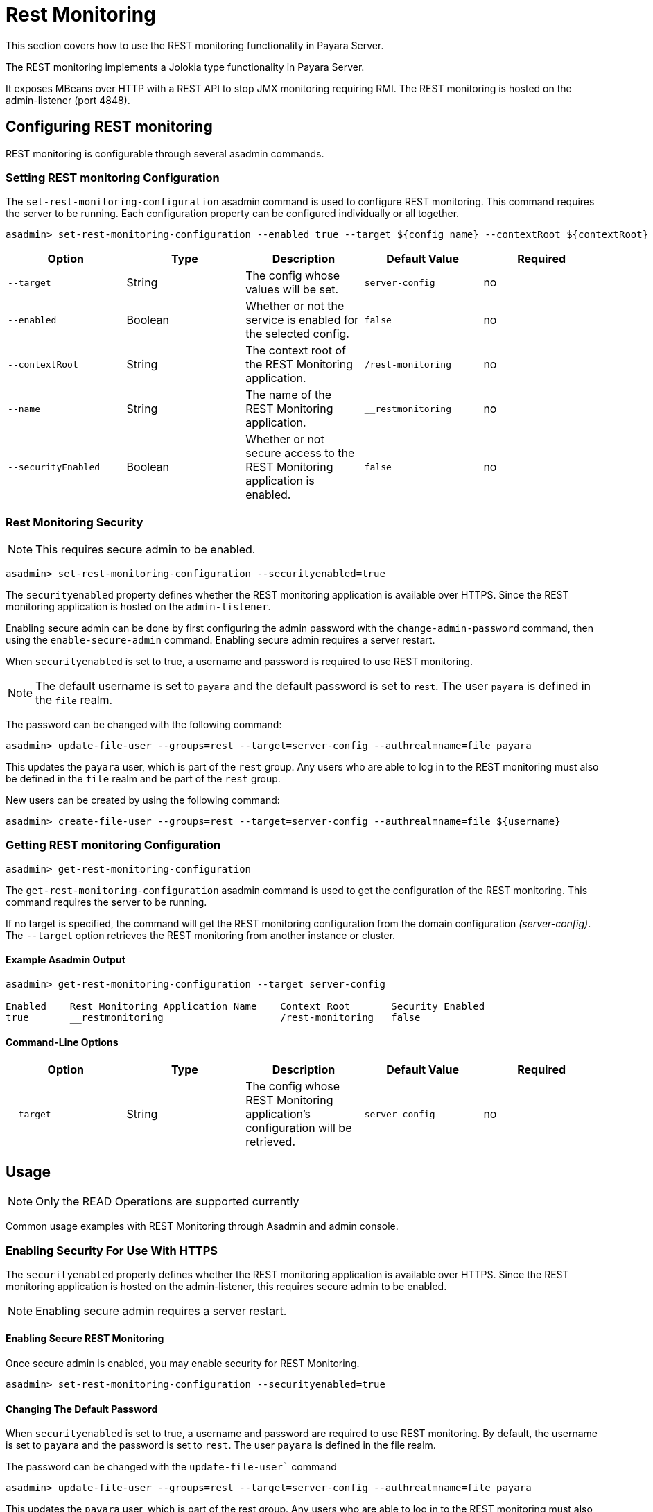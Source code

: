 [[rest-monitoring]]
= Rest Monitoring
This section covers how to use the REST monitoring functionality in Payara Server.

The REST monitoring implements a Jolokia type functionality in Payara Server.

It exposes MBeans over HTTP with a REST API to stop JMX monitoring requiring RMI. The REST monitoring is hosted on the admin-listener (port 4848).

[[rest-monitoring-configuration]]
== Configuring REST monitoring

REST monitoring is configurable through several asadmin commands.

[[setting-rest-configuration]]
=== Setting REST monitoring Configuration

The `set-rest-monitoring-configuration` asadmin command is used to configure REST monitoring. This command requires the server to be running. Each configuration property can be configured individually or all together.

[source, shell]
----
asadmin> set-rest-monitoring-configuration --enabled true --target ${config name} --contextRoot ${contextRoot} --name ${RESTMonitoringApplicationName} --securityEnabled true
----

[cols=",,,,",options="header",]
|====
|Option
|Type
|Description
|Default Value
|Required

|`--target`
|String
|The config whose values will be set.
|`server-config`
|no

|`--enabled`
|Boolean
|Whether or not the service is enabled for the selected config.
|`false`
|no

|`--contextRoot`
|String
|The context root of the REST Monitoring application.
|`/rest-monitoring`
|no

|`--name`
|String
|The name of the REST Monitoring application.
|`__restmonitoring`
|no

|`--securityEnabled`
|Boolean
|Whether or not secure access to the REST Monitoring application is enabled.
|`false`
|no
|====


[[rest-monitoring-security]]
=== Rest Monitoring Security

NOTE: This requires secure admin to be enabled.

[source, shell]
----
asadmin> set-rest-monitoring-configuration --securityenabled=true
----
The `securityenabled` property defines whether the REST monitoring application is available over HTTPS. Since the REST monitoring application is hosted on the `admin-listener`.

Enabling secure admin can be done by first configuring the admin password with the `change-admin-password` command, then using the `enable-secure-admin` command. Enabling secure admin requires a server restart.

When `securityenabled` is set to true, a username and password is required to use REST monitoring.

NOTE: The default username is set to `payara` and the default password is set to `rest`. The user `payara` is defined in the `file` realm.

The password can be changed with the following command:
[source, shell]
----
asadmin> update-file-user --groups=rest --target=server-config --authrealmname=file payara
----

This updates the `payara` user, which is part of the `rest` group. Any users who are able to log in to the REST monitoring must also be defined in the `file` realm and be part of the `rest` group.

New users can be created by using the following command:
[source, shell]
----
asadmin> create-file-user --groups=rest --target=server-config --authrealmname=file ${username}
----

[[getting-rest-configuration]]
=== Getting REST monitoring Configuration

[source, shell]
----
asadmin> get-rest-monitoring-configuration
----

The `get-rest-monitoring-configuration` asadmin command is used to get the configuration of the REST monitoring. This command requires the server to be running.

If no target is specified, the command will get the REST monitoring configuration from the domain configuration _(server-config)_. The `--target` option retrieves the REST monitoring from another instance or cluster.

[[example-output]]
==== Example Asadmin Output

[source, shell]
----
asadmin> get-rest-monitoring-configuration --target server-config

Enabled    Rest Monitoring Application Name    Context Root       Security Enabled
true       __restmonitoring                    /rest-monitoring   false
----

[[rest-command-line-option]]
==== Command-Line Options

[cols=",,,,",options="header",]
|====
|Option
|Type
|Description
|Default Value
|Required

|`--target`
|String
|The config whose REST Monitoring application’s configuration will be retrieved.
|`server-config`
|no
|====

[[rest-monitoring-usage]]
== Usage

NOTE: Only the READ Operations are supported currently

Common usage examples with REST Monitoring through Asadmin and admin console.

[[enabling-security]]
=== Enabling Security For Use With HTTPS

The `securityenabled` property defines whether the REST monitoring application is available over HTTPS. Since the REST monitoring application is hosted on the admin-listener, this requires secure admin to be enabled.

NOTE: Enabling secure admin requires a server restart.

[[enabling-secure-rest-monitoring]]
==== Enabling Secure REST Monitoring

Once secure admin is enabled, you may enable security for REST Monitoring.

[source, shell]
----
asadmin> set-rest-monitoring-configuration --securityenabled=true
----

[[changing-default-password]]
==== Changing The Default Password

When `securityenabled` is set to true, a username and password are required to use REST monitoring. By default, the username is set to `payara` and the password is set to `rest`. The user `payara` is defined in the file realm.

The password can be changed with the `update-file-user`` command

[source, shell]
----
asadmin> update-file-user --groups=rest --target=server-config --authrealmname=file payara
----

This updates the `payara` user, which is part of the rest group. Any users who are able to log in to the REST monitoring must also be defined in the `file` realm and be part of the `rest` group.

[[adding-new-users]]
==== Adding New Users

New users can be added using the `create-file-user` command.

[source, shell]
----
asadmin> create-file-user --groups=rest --target=server-config --authrealmname=file ${username}
----

[[performing-read-operations]]
=== Performing READ Operations

REST Monitoring supports a subset of operations in the Jolokia API.

The `read` operation reads the details of the requested MBean. The `read` operation accepts GET requests on URLs in the following format:

----
<REST_API_URL>/read/${mbean-name}/${attribute-name}
----

A list of attribute names can be found in the request of an empty attribute name under ‘value’. 

[[bulk-read-example]]
==== Example Execution

To read the MBean `java.lang:type=Memory` using the default configuration, you would make a GET request to: `http://localhost:4848/rest-monitoring/rest/read/java.lang:type=Memory`.

*Example Output*

[source, json]
----
{
  "request": {
    "mbean": "java.lang:type=Memory",
    "type": "read"
  },
  "value": {
    "HeapMemoryUsage": {
      "committed": 450363392,
      "init": 264241152,
      "max": 477626368,
      "used": 97480984
    },
    "ObjectPendingFinalizationCount": 0,
    "NonHeapMemoryUsage": {
      "committed": 139460608,
      "init": 2555904,
      "max": -1,
      "used": 122389432
    },
    "Verbose": false,
    "ObjectName": "java.lang:type=Memory"
  },
  "timestamp": 1502799650273,
  "status": 200
}
----

[[performing-bulk-read-operations]]
=== Performing Bulk READ Operations

It is possible to execute bulk operations using the REST monitoring API. To do this, issue a POST request to the REST API URL with the following JSON structure as the body payload.

[[example-bulk-payload]]
==== Example Payload

The payload is a JSON array consisting of objects of type, MBean, and attribute JSON objects. You may send a single operation request instead of an array also.

[source, json]
----
[
  {
    "type" : "<OPERATION_TYPE>",
    "mbean" : "<MBEAN_NAME>",
    "attribute" : "<ATTRIBUTE_NAME>"
  },
  {
    "type" : "<OPERATION_TYPE>",
    "mbean" : "<MBEAN_NAME>",
    "attribute" : "<ATTRIBUTE_NAME>"
  }
]
----

* *type* - The ‘type’ of operation to execute, e.g. read, search, write, etc.
* *mbean* - The MBean attribute which the operation will be executed on.
* *attribute* - The MBean attribute upon which the operation will be executed. If omitted, all attributes of the MBean will be involved in the operation.

[[example-bulk-execution]]
==== Example Execution

Using `curl` and a sample REST API URL of `http://localhost:4848/rest-monitoring/rest`

[source, shell]
----
curl -X POST \
  http://localhost:4848/rest-monitoring/rest/ \
  -H 'Content-Type: application/json' \
  -d '[ 
	{
		"mbean": "java.lang:type=Compilation",
		"type": "read"
	},{
		"mbean": "java.lang:type=Runtime",
		"attribute" : "Uptime",
		"type": "read"
	}
]'
----

*Example Output*

[source, json]
----
[
    {
        "request": {
            "mbean": "java.lang:type=Compilation",
            "type": "read"
        },
        "value": {
            "Name": "HotSpot 64-Bit Tiered Compilers",
            "CompilationTimeMonitoringSupported": true,
            "TotalCompilationTime": 106363,
            "ObjectName": "java.lang:type=Compilation"
        },
        "timestamp": 1529353755633,
        "status": 200
    },
    {
        "request": {
            "mbean": "java.lang:type=Runtime",
            "attribute": "Uptime",
            "type": "read"
        },
        "value": 8541422,
        "timestamp": 1529353755636,
        "status": 200
    }
]
----

[[see-also]]
== See Also

xref:Technical Documentation/Payara Server Documentation/Logging and Monitoring/Monitoring Service/JMX Monitoring.adoc[JMX Monitoring]

